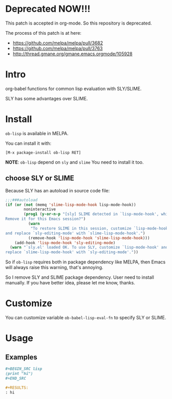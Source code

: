 * Deprecated NOW!!!

This patch is accepted in org-mode. So this repository is deprecated.

The process of this patch is at here:

- https://github.com/melpa/melpa/pull/3682
- https://github.com/melpa/melpa/pull/3763
- http://thread.gmane.org/gmane.emacs.orgmode/105928

* Intro

org-babel functions for common lisp evaluation with SLY/SLIME.

SLY has some advantages over SLIME.

* Install

~ob-lisp~ is available in MELPA.

You can install it with:

=[M-x package-install ob-lisp RET]=

*NOTE*: ~ob-lisp~ depend on ~sly~ and ~slime~ You need to install it too.

** choose SLY or SLIME

Because SLY has an autoload in source code file:

#+BEGIN_SRC emacs-lisp
;;;###autoload
(if (or (not (memq 'slime-lisp-mode-hook lisp-mode-hook))
        noninteractive
        (prog1 (y-or-n-p "[sly] SLIME detected in `lisp-mode-hook', which causes keybinding conflicts.
Remove it for this Emacs session?")
          (warn
           "To restore SLIME in this session, customize `lisp-mode-hook'
and replace `sly-editing-mode' with `slime-lisp-mode-hook'.")
          (remove-hook 'lisp-mode-hook 'slime-lisp-mode-hook)))
    (add-hook 'lisp-mode-hook 'sly-editing-mode)
  (warn "`sly.el' loaded OK. To use SLY, customize `lisp-mode-hook' and
replace `slime-lisp-mode-hook' with `sly-editing-mode'."))
#+END_SRC

So if ~ob-lisp~ requires both in package dependency like MELPA, then Emacs will
always raise this warning, that's annoying.

So I remove SLY and SLIME package dependency. User need to install manually.
If you have better idea, please let me know, thanks.

* Customize

You can customize variable ~ob-babel-lisp-eval-fn~ to specify SLY or SLIME.

* Usage

** Examples

#+BEGIN_SRC org
,#+BEGIN_SRC lisp
(print "hi")
,#+END_SRC

,#+RESULTS:
: hi

#+END_SRC

